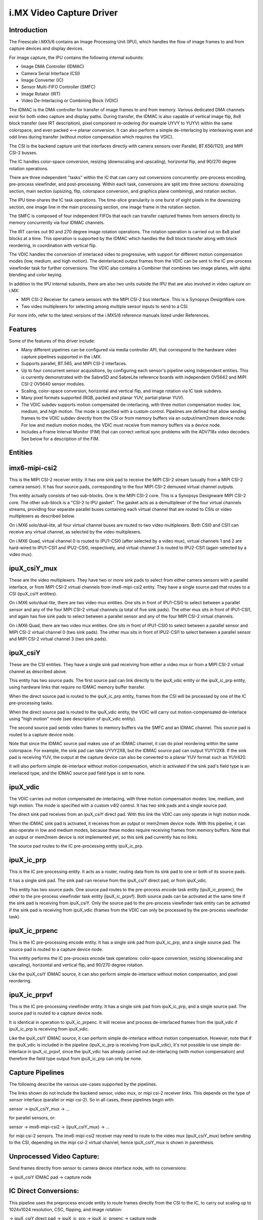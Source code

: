 i.MX Video Capture Driver
=========================

Introduction
------------

The Freescale i.MX5/6 contains an Image Processing Unit (IPU), which
handles the flow of image frames to and from capture devices and
display devices.

For image capture, the IPU contains the following internal subunits:

- Image DMA Controller (IDMAC)
- Camera Serial Interface (CSI)
- Image Converter (IC)
- Sensor Multi-FIFO Controller (SMFC)
- Image Rotator (IRT)
- Video De-Interlacing or Combining Block (VDIC)

The IDMAC is the DMA controller for transfer of image frames to and from
memory. Various dedicated DMA channels exist for both video capture and
display paths. During transfer, the IDMAC is also capable of vertical
image flip, 8x8 block transfer (see IRT description), pixel component
re-ordering (for example UYVY to YUYV) within the same colorspace, and
even packed <--> planar conversion. It can also perform a simple
de-interlacing by interleaving even and odd lines during transfer
(without motion compensation which requires the VDIC).

The CSI is the backend capture unit that interfaces directly with
camera sensors over Parallel, BT.656/1120, and MIPI CSI-2 busses.

The IC handles color-space conversion, resizing (downscaling and
upscaling), horizontal flip, and 90/270 degree rotation operations.

There are three independent "tasks" within the IC that can carry out
conversions concurrently: pre-process encoding, pre-process viewfinder,
and post-processing. Within each task, conversions are split into three
sections: downsizing section, main section (upsizing, flip, colorspace
conversion, and graphics plane combining), and rotation section.

The IPU time-shares the IC task operations. The time-slice granularity
is one burst of eight pixels in the downsizing section, one image line
in the main processing section, one image frame in the rotation section.

The SMFC is composed of four independent FIFOs that each can transfer
captured frames from sensors directly to memory concurrently via four
IDMAC channels.

The IRT carries out 90 and 270 degree image rotation operations. The
rotation operation is carried out on 8x8 pixel blocks at a time. This
operation is supported by the IDMAC which handles the 8x8 block transfer
along with block reordering, in coordination with vertical flip.

The VDIC handles the conversion of interlaced video to progressive, with
support for different motion compensation modes (low, medium, and high
motion). The deinterlaced output frames from the VDIC can be sent to the
IC pre-process viewfinder task for further conversions. The VDIC also
contains a Combiner that combines two image planes, with alpha blending
and color keying.

In addition to the IPU internal subunits, there are also two units
outside the IPU that are also involved in video capture on i.MX:

- MIPI CSI-2 Receiver for camera sensors with the MIPI CSI-2 bus
  interface. This is a Synopsys DesignWare core.
- Two video multiplexers for selecting among multiple sensor inputs
  to send to a CSI.

For more info, refer to the latest versions of the i.MX5/6 reference
manuals listed under References.


Features
--------

Some of the features of this driver include:

- Many different pipelines can be configured via media controller API,
  that correspond to the hardware video capture pipelines supported in
  the i.MX.

- Supports parallel, BT.565, and MIPI CSI-2 interfaces.

- Up to four concurrent sensor acquisitions, by configuring each
  sensor's pipeline using independent entities. This is currently
  demonstrated with the SabreSD and SabreLite reference boards with
  independent OV5642 and MIPI CSI-2 OV5640 sensor modules.

- Scaling, color-space conversion, horizontal and vertical flip, and
  image rotation via IC task subdevs.

- Many pixel formats supported (RGB, packed and planar YUV, partial
  planar YUV).

- The VDIC subdev supports motion compensated de-interlacing, with three
  motion compensation modes: low, medium, and high motion. The mode is
  specified with a custom control. Pipelines are defined that allow
  sending frames to the VDIC subdev directly from the CSI or from
  memory buffers via an output/mem2mem device node. For low and medium
  motion modes, the VDIC must receive from memory buffers via a device
  node.

- Includes a Frame Interval Monitor (FIM) that can correct vertical sync
  problems with the ADV718x video decoders. See below for a description
  of the FIM.


Entities
--------

imx6-mipi-csi2
--------------

This is the MIPI CSI-2 receiver entity. It has one sink pad to receive
the MIPI CSI-2 stream (usually from a MIPI CSI-2 camera sensor). It has
four source pads, corresponding to the four MIPI CSI-2 demuxed virtual
channel outputs.

This entity actually consists of two sub-blocks. One is the MIPI CSI-2
core. This is a Synopsys Designware MIPI CSI-2 core. The other sub-block
is a "CSI-2 to IPU gasket". The gasket acts as a demultiplexer of the
four virtual channels streams, providing four separate parallel buses
containing each virtual channel that are routed to CSIs or video
multiplexers as described below.

On i.MX6 solo/dual-lite, all four virtual channel buses are routed to
two video multiplexers. Both CSI0 and CSI1 can receive any virtual
channel, as selected by the video multiplexers.

On i.MX6 Quad, virtual channel 0 is routed to IPU1-CSI0 (after selected
by a video mux), virtual channels 1 and 2 are hard-wired to IPU1-CSI1
and IPU2-CSI0, respectively, and virtual channel 3 is routed to
IPU2-CSI1 (again selected by a video mux).

ipuX_csiY_mux
-------------

These are the video multiplexers. They have two or more sink pads to
select from either camera sensors with a parallel interface, or from
MIPI CSI-2 virtual channels from imx6-mipi-csi2 entity. They have a
single source pad that routes to a CSI (ipuX_csiY entities).

On i.MX6 solo/dual-lite, there are two video mux entities. One sits
in front of IPU1-CSI0 to select between a parallel sensor and any of
the four MIPI CSI-2 virtual channels (a total of five sink pads). The
other mux sits in front of IPU1-CSI1, and again has five sink pads to
select between a parallel sensor and any of the four MIPI CSI-2 virtual
channels.

On i.MX6 Quad, there are two video mux entities. One sits in front of
IPU1-CSI0 to select between a parallel sensor and MIPI CSI-2 virtual
channel 0 (two sink pads). The other mux sits in front of IPU2-CSI1 to
select between a parallel sensor and MIPI CSI-2 virtual channel 3 (two
sink pads).

ipuX_csiY
---------

These are the CSI entities. They have a single sink pad receiving from
either a video mux or from a MIPI CSI-2 virtual channel as described
above.

This entity has two source pads. The first source pad can link directly
to the ipuX_vdic entity or the ipuX_ic_prp entity, using hardware links
that require no IDMAC memory buffer transfer.

When the direct source pad is routed to the ipuX_ic_prp entity, frames
from the CSI will be processed by one of the IC pre-processing tasks.

When the direct source pad is routed to the ipuX_vdic entity, the VDIC
will carry out motion-compensated de-interlace using "high motion" mode
(see description of ipuX_vdic entity).

The second source pad sends video frames to memory buffers via the SMFC
and an IDMAC channel. This source pad is routed to a capture device
node.

Note that since the IDMAC source pad makes use of an IDMAC channel, it
can do pixel reordering within the same colorspace. For example, the
sink pad can take UYVY2X8, but the IDMAC source pad can output YUYV2X8.
If the sink pad is receiving YUV, the output at the capture device can
also be converted to a planar YUV format such as YUV420.

It will also perform simple de-interlace without motion compensation,
which is activated if the sink pad's field type is an interlaced type,
and the IDMAC source pad field type is set to none.

ipuX_vdic
---------

The VDIC carries out motion compensated de-interlacing, with three
motion compensation modes: low, medium, and high motion. The mode is
specified with a custom v4l2 control. It has two sink pads and a
single source pad.

The direct sink pad receives from an ipuX_csiY direct pad. With this
link the VDIC can only operate in high motion mode.

When the IDMAC sink pad is activated, it receives from an output
or mem2mem device node. With this pipeline, it can also operate
in low and medium modes, because these modes require receiving
frames from memory buffers. Note that an output or mem2mem device
is not implemented yet, so this sink pad currently has no links.

The source pad routes to the IC pre-processing entity ipuX_ic_prp.

ipuX_ic_prp
-----------

This is the IC pre-processing entity. It acts as a router, routing
data from its sink pad to one or both of its source pads.

It has a single sink pad. The sink pad can receive from the ipuX_csiY
direct pad, or from ipuX_vdic.

This entity has two source pads. One source pad routes to the
pre-process encode task entity (ipuX_ic_prpenc), the other to the
pre-process viewfinder task entity (ipuX_ic_prpvf). Both source pads
can be activated at the same time if the sink pad is receiving from
ipuX_csiY. Only the source pad to the pre-process viewfinder task entity
can be activated if the sink pad is receiving from ipuX_vdic (frames
from the VDIC can only be processed by the pre-process viewfinder task).

ipuX_ic_prpenc
--------------

This is the IC pre-processing encode entity. It has a single sink pad
from ipuX_ic_prp, and a single source pad. The source pad is routed
to a capture device node.

This entity performs the IC pre-process encode task operations:
color-space conversion, resizing (downscaling and upscaling), horizontal
and vertical flip, and 90/270 degree rotation.

Like the ipuX_csiY IDMAC source, it can also perform simple de-interlace
without motion compensation, and pixel reordering.

ipuX_ic_prpvf
-------------

This is the IC pre-processing viewfinder entity. It has a single sink pad
from ipuX_ic_prp, and a single source pad. The source pad is routed to
a capture device node.

It is identical in operation to ipuX_ic_prpenc. It will receive and
process de-interlaced frames from the ipuX_vdic if ipuX_ic_prp is
receiving from ipuX_vdic.

Like the ipuX_csiY IDMAC source, it can perform simple de-interlace
without motion compensation. However, note that if the ipuX_vdic is
included in the pipeline (ipuX_ic_prp is receiving from ipuX_vdic),
it's not possible to use simple de-interlace in ipuX_ic_prpvf, since
the ipuX_vdic has already carried out de-interlacing (with motion
compensation) and therefore the field type output from ipuX_ic_prp can
only be none.

Capture Pipelines
-----------------

The following describe the various use-cases supported by the pipelines.

The links shown do not include the backend sensor, video mux, or mipi
csi-2 receiver links. This depends on the type of sensor interface
(parallel or mipi csi-2). So in all cases, these pipelines begin with:

sensor -> ipuX_csiY_mux -> ...

for parallel sensors, or:

sensor -> imx6-mipi-csi2 -> (ipuX_csiY_mux) -> ...

for mipi csi-2 sensors. The imx6-mipi-csi2 receiver may need to route
to the video mux (ipuX_csiY_mux) before sending to the CSI, depending
on the mipi csi-2 virtual channel, hence ipuX_csiY_mux is shown in
parenthesis.

Unprocessed Video Capture:
--------------------------

Send frames directly from sensor to camera device interface node, with
no conversions:

-> ipuX_csiY IDMAC pad -> capture node

IC Direct Conversions:
----------------------

This pipeline uses the preprocess encode entity to route frames directly
from the CSI to the IC, to carry out scaling up to 1024x1024 resolution,
CSC, flipping, and image rotation:

-> ipuX_csiY direct pad -> ipuX_ic_prp -> ipuX_ic_prpenc -> capture node

Motion Compensated De-interlace:
--------------------------------

This pipeline routes frames from the CSI direct pad to the VDIC entity to
support motion-compensated de-interlacing (high motion mode only),
scaling up to 1024x1024, CSC, flip, and rotation:

-> ipuX_csiY direct pad -> ipuX_vdic direct pad -> ipuX_ic_prp ->
   ipuX_ic_prpvf -> capture node


Usage Notes
-----------

Many of the subdevs require information from the active sensor in the
current pipeline when configuring pad formats. Therefore the media links
should be established before configuring the media pad formats.

Similarly, the capture device interfaces inherit controls from the
active entities in the current pipeline at link-setup time. Therefore
the capture device node links should be the last links established in
order for the capture interfaces to "see" and inherit all possible
controls.

The following are usage notes for Sabre- reference platforms:


SabreLite with OV5642 and OV5640
--------------------------------

This platform requires the OmniVision OV5642 module with a parallel
camera interface, and the OV5640 module with a MIPI CSI-2
interface. Both modules are available from Boundary Devices:

https://boundarydevices.com/products/nit6x_5mp
https://boundarydevices.com/product/nit6x_5mp_mipi

Note that if only one camera module is available, the other sensor
node can be disabled in the device tree.

The OV5642 module is connected to the parallel bus input on the i.MX
internal video mux to IPU1 CSI0. It's i2c bus connects to i2c bus 2.

The MIPI CSI-2 OV5640 module is connected to the i.MX internal MIPI CSI-2
receiver, and the four virtual channel outputs from the receiver are
routed as follows: vc0 to the IPU1 CSI0 mux, vc1 directly to IPU1 CSI1,
vc2 directly to IPU2 CSI0, and vc3 to the IPU2 CSI1 mux. The OV5640 is
also connected to i2c bus 2 on the SabreLite, therefore the OV5642 and
OV5640 must not share the same i2c slave address.

The following basic example configures unprocessed video capture
pipelines for both sensors. The OV5642 is routed to ipu1_csi0, and
the OV5640 (transmitting on mipi csi-2 virtual channel 1) is routed
to ipu1_csi1. Both sensors are configured to output 640x480, the
OV5642 outputs YUYV2X8, the OV5640 UYVY2X8:

.. code-block:: none

   # Setup links for OV5642
   media-ctl -l '"ov5642 1-0042":0 -> "ipu1_csi0_mux":1[1]'
   media-ctl -l '"ipu1_csi0_mux":2 -> "ipu1_csi0":0[1]'
   media-ctl -l '"ipu1_csi0":2 -> "ipu1_csi0 capture":0[1]'
   # Setup links for OV5640
   media-ctl -l '"ov5640_mipi 1-0040":0 -> "imx6-mipi-csi2":0[1]'
   media-ctl -l '"imx6-mipi-csi2":2 -> "ipu1_csi1":0[1]'
   media-ctl -l '"ipu1_csi1":2 -> "ipu1_csi1 capture":0[1]'
   # Configure pads for OV5642 pipeline
   media-ctl -V "\"ov5642 1-0042\":0 [fmt:YUYV2X8/640x480 field:none]"
   media-ctl -V "\"ipu1_csi0_mux\":2 [fmt:YUYV2X8/640x480 field:none]"
   media-ctl -V "\"ipu1_csi0\":2 [fmt:YUYV2X8/640x480 field:none]"
   # Configure pads for OV5640 pipeline
   media-ctl -V "\"ov5640_mipi 1-0040\":0 [fmt:UYVY2X8/640x480 field:none]"
   media-ctl -V "\"imx6-mipi-csi2\":2 [fmt:UYVY2X8/640x480 field:none]"
   media-ctl -V "\"ipu1_csi1\":2 [fmt:UYVY2X8/640x480 field:none]"

Streaming can then begin independently on the capture device nodes
"ipu1_csi0 capture" and "ipu1_csi1 capture".

SabreAuto with ADV7180 decoder
------------------------------

On the SabreAuto, an on-board ADV7180 SD decoder is connected to the
parallel bus input on the internal video mux to IPU1 CSI0.

The following example configures a pipeline to capture from the ADV7180
video decoder, assuming NTSC 720x480 input signals, with Motion
Compensated de-interlacing. Pad field types assume the adv7180 outputs
"alternate", which the ipu1_csi0 entity converts to "seq-tb" at its
source pad. $outputfmt can be any format supported by the ipu1_ic_prpvf
entity at its output pad:

.. code-block:: none

   # Setup links
   media-ctl -l '"adv7180 4-0021":0 -> "ipu1_csi0_mux":1[1]'
   media-ctl -l '"ipu1_csi0_mux":2 -> "ipu1_csi0":0[1]'
   media-ctl -l '"ipu1_csi0":2 -> "ipu1_vdic":0[1]'
   media-ctl -l '"ipu1_vdic":2 -> "ipu1_ic_prp":0[1]'
   media-ctl -l '"ipu1_ic_prp":2 -> "ipu1_ic_prpvf":0[1]'
   media-ctl -l '"ipu1_ic_prpvf":1 -> "ipu1_ic_prpvf capture":0[1]'
   # Configure pads
   media-ctl -V "\"adv7180 4-0021\":0 [fmt:UYVY2X8/720x480]"
   media-ctl -V "\"ipu1_csi0_mux\":2 [fmt:UYVY2X8/720x480 field:alternate]"
   media-ctl -V "\"ipu1_csi0\":1 [fmt:AYUV32/720x480 field:seq-tb]"
   media-ctl -V "\"ipu1_vdic\":2 [fmt:AYUV32/720x480 field:none]"
   media-ctl -V "\"ipu1_ic_prp\":2 [fmt:AYUV32/720x480 field:none]"
   media-ctl -V "\"ipu1_ic_prpvf\":1 [fmt:$outputfmt field:none]"

Streaming can then begin on the capture device node at
"ipu1_ic_prpvf capture".

This platform accepts Composite Video analog inputs to the ADV7180 on
Ain1 (connector J42).

Frame Interval Monitor
----------------------

The adv718x decoders can occasionally send corrupt fields during
NTSC/PAL signal re-sync (too little or too many video lines). When
this happens, the IPU triggers a mechanism to re-establish vertical
sync by adding 1 dummy line every frame, which causes a rolling effect
from image to image, and can last a long time before a stable image is
recovered. Or sometimes the mechanism doesn't work at all, causing a
permanent split image (one frame contains lines from two consecutive
captured images).

From experiment it was found that during image rolling, the frame
intervals (elapsed time between two EOF's) drop below the nominal
value for the current standard, by about one frame time (60 usec),
and remain at that value until rolling stops.

While the reason for this observation isn't known (the IPU dummy
line mechanism should show an increase in the intervals by 1 line
time every frame, not a fixed value), we can use it to detect the
corrupt fields using a frame interval monitor. If the FIM detects a
bad frame interval, a subdev event is sent. In response, userland can
issue a streaming restart to correct the rolling/split image.

The FIM is implemented in the ipuX_csiY entity, and the entities that
generate End-Of-Frame interrupts call into the FIM to monitor the frame
intervals: ipuX_ic_prpenc, and ipuX_ic_prpvf. Userland can register with
the FIM event notifications on the ipuX_csiY subdev device node
(V4L2_EVENT_IMX_FRAME_INTERVAL).

The ipuX_csiY entity includes custom controls to tweak some dials for
FIM. If one of these controls is changed during streaming, the FIM will
be reset and will continue at the new settings.

- V4L2_CID_IMX_FIM_ENABLE

Enable/disable the FIM.

- V4L2_CID_IMX_FIM_NUM

How many frame interval errors to average before comparing against the
nominal frame interval reported by the sensor. This can reduce noise
from interrupt latency.

- V4L2_CID_IMX_FIM_TOLERANCE_MIN

If the averaged intervals fall outside nominal by this amount, in
microseconds, streaming will be restarted.

- V4L2_CID_IMX_FIM_TOLERANCE_MAX

If any interval errors are higher than this value, those error samples
are discarded and do not enter into the average. This can be used to
discard really high interval errors that might be due to very high
system load, causing excessive interrupt latencies.

- V4L2_CID_IMX_FIM_NUM_SKIP

How many frames to skip after a FIM reset or stream restart before
FIM begins to average intervals. It has been found that there can
be a few bad frame intervals after stream restart which are not
attributed to adv718x sending a corrupt field, so this is used to
skip those frames to prevent unnecessary restarts.


SabreSD with MIPI CSI-2 OV5640
------------------------------

Similarly to SabreLite, the SabreSD supports a parallel interface
OV5642 module on IPU1 CSI0, and a MIPI CSI-2 OV5640 module. The OV5642
connects to i2c bus 1 and the OV5640 to i2c bus 2.

The device tree for SabreSD includes OF graphs for both the parallel
OV5642 and the MIPI CSI-2 OV5640, but as of this writing only the MIPI
CSI-2 OV5640 has been tested, so the OV5642 node is currently disabled.
The OV5640 module connects to MIPI connector J5 (sorry I don't have the
compatible module part number or URL).

The following example configures a direct conversion pipeline to capture
from the OV5640. $sensorfmt can be any format supported by the OV5640.
$sensordim is the frame dimension part of $sensorfmt (minus the mbus
pixel code). $outputfmt can be any format supported by the
ipu1_ic_prpenc entity at its output pad:

.. code-block:: none

   # Setup links
   media-ctl -l '"ov5640_mipi 1-003c":0 -> "imx6-mipi-csi2":0[1]'
   media-ctl -l '"imx6-mipi-csi2":2 -> "ipu1_csi1":0[1]'
   media-ctl -l '"ipu1_csi1":1 -> "ipu1_ic_prp":0[1]'
   media-ctl -l '"ipu1_ic_prp":1 -> "ipu1_ic_prpenc":0[1]'
   media-ctl -l '"ipu1_ic_prpenc":1 -> "ipu1_ic_prpenc capture":0[1]'
   # Configure pads
   media-ctl -V "\"ov5640_mipi 1-003c\":0 [fmt:$sensorfmt field:none]"
   media-ctl -V "\"imx6-mipi-csi2\":2 [fmt:$sensorfmt field:none]"
   media-ctl -V "\"ipu1_csi1\":1 [fmt:AYUV32/$sensordim field:none]"
   media-ctl -V "\"ipu1_ic_prp\":1 [fmt:AYUV32/$sensordim field:none]"
   media-ctl -V "\"ipu1_ic_prpenc\":1 [fmt:$outputfmt field:none]"

Streaming can then begin on "ipu1_ic_prpenc capture" node.



Known Issues
------------

1. When using 90 or 270 degree rotation control at capture resolutions
   near the IC resizer limit of 1024x1024, and combined with planar
   pixel formats (YUV420, YUV422p), frame capture will often fail with
   no end-of-frame interrupts from the IDMAC channel. To work around
   this, use lower resolution and/or packed formats (YUYV, RGB3, etc.)
   when 90 or 270 rotations are needed.


File list
---------

drivers/staging/media/imx/
include/media/imx.h
include/uapi/media/imx.h

References
----------

[1] "i.MX 6Dual/6Quad Applications Processor Reference Manual"
[2] "i.MX 6Solo/6DualLite Applications Processor Reference Manual"


Authors
-------
Steve Longerbeam <steve_longerbeam@mentor.com>
Philipp Zabel <kernel@pengutronix.de>
Russell King - ARM Linux <linux@armlinux.org.uk>

Copyright (C) 2012-2017 Mentor Graphics Inc.
